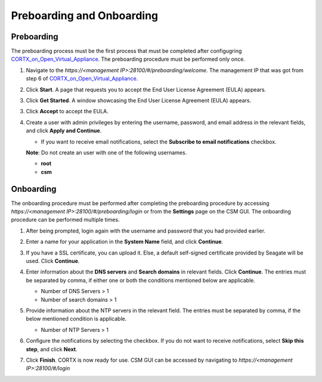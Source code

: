 ==========================
Preboarding and Onboarding
==========================

Preboarding
===========

The preboarding process must be the first process that must be completed after configugring `CORTX_on_Open_Virtual_Appliance <https://github.com/Seagate/cortx/blob/main/doc/CORTX_on_Open_Virtual_Appliance.rst>`_. The preboarding procedure must be performed only once.

.. raw:: html

    <details>
   <summary><a>Click here to read the preboarding procedure.</a></summary>

1. Navigate to the *https://<management IP>:28100/#/preboarding/welcome*. The management IP that was got from step 6 of `CORTX_on_Open_Virtual_Appliance <https://github.com/Seagate/cortx/blob/Changes-to-VA/doc/CORTX_on_Open_Virtual_Appliance.rst>`_.

2. Click **Start**. A page that requests you to accept the End User License Agreement (EULA) appears.

   .. image:: images/Start1.PNG

3. Click **Get Started**. A window showcasing the End User License Agreement (EULA) appears.

   .. image:: images/Get.PNG

3. Click **Accept** to accept the EULA.

   .. image:: images/EULA1.PNG

4. Create a user with admin privileges by entering the username, password, and email address in the relevant fields, and click **Apply and Continue**.

   - If you want to receive email notifications, select the **Subscribe to email notifications** checkbox.
   
   .. image:: images/Adminu.PNG

   **Note**: Do not create an user with one of the following usernames.

   - **root**

   - **csm**
  
.. raw:: html
   
   </details>
   
Onboarding
===========

The onboarding procedure must be performed after completing the preboarding procedure by accessing *https://<management IP>:28100/#/preboarding/login* or from the **Settings** page on the CSM GUI. The onboarding procedure can be performed multiple times.

     
.. raw:: html

    <details>
   <summary><a>Click here to read the onboarding procedure.</a></summary>


1. After being prompted, login again with the username and password that you had provided earlier.

2. Enter a name for your application in the **System Name** field, and click **Continue**.

   .. image:: images/Systemname.PNG

3. If you have a SSL certificate, you can upload it. Else, a default self-signed certificate provided by Seagate will be used. Click **Continue**.

   .. image:: images/SSL.PNG

4. Enter information about the **DNS servers** and **Search domains** in relevant fields. Click **Continue**. The entries must be separated by comma, if either one or both the conditions mentioned below are applicable. 

   - Number of DNS Servers > 1

   - Number of search domains > 1
   
   
   .. image:: images/DNS.PNG
   
   
5. Provide information about the NTP servers in the relevant field. The entries must be separated by comma, if the below mentioned condition is applicable.

   - Number of NTP Servers > 1

6. Configure the notifications by selecting the checkbox. If you do not want to receive notifications, select **Skip this step**, and click **Next**.

7. Click **Finish**. CORTX is now ready for use. CSM GUI can be accessed by navigating to *https://<management IP>:28100/#/login*

.. raw:: html
   
   </details>

